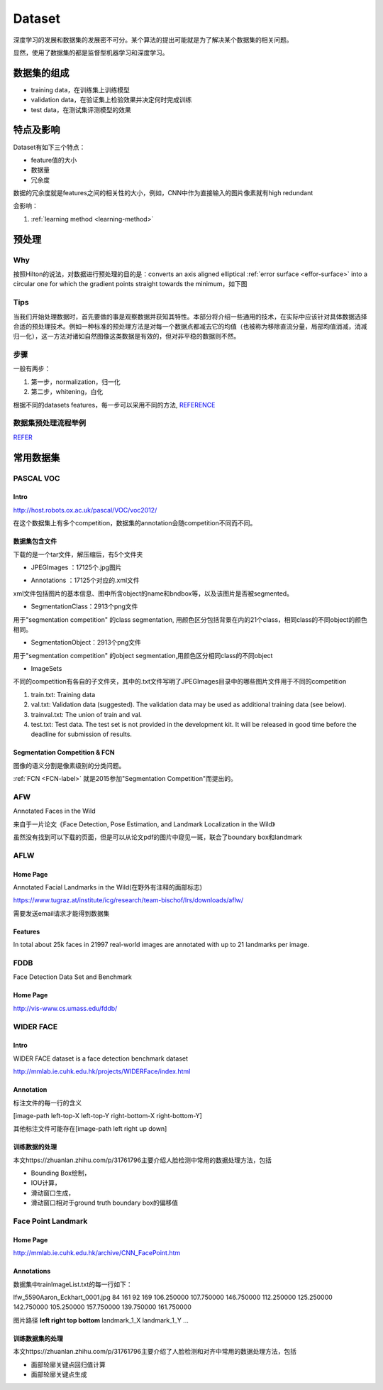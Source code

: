 Dataset
=========
深度学习的发展和数据集的发展密不可分。某个算法的提出可能就是为了解决某个数据集的相关问题。

显然，使用了数据集的都是监督型机器学习和深度学习。

数据集的组成
-------------

- training data，在训练集上训练模型
- validation data，在验证集上检验效果并决定何时完成训练
- test data，在测试集评测模型的效果

特点及影响
-----------
Dataset有如下三个特点：

- feature值的大小
- 数据量
- 冗余度

数据的冗余度就是features之间的相关性的大小，例如，CNN中作为直接输入的图片像素就有high redundant

会影响：

1. :ref:`learning method <learning-method>`

预处理
---------
Why
^^^^
按照Hilton的说法，对数据进行预处理的目的是：converts an axis aligned elliptical :ref:`error surface <effor-surface>` into a circular one for which the gradient points straight towards the minimum，如下图

.. image:: img/dataset-1.png

Tips
^^^^^^
当我们开始处理数据时，首先要做的事是观察数据并获知其特性。本部分将介绍一些通用的技术，在实际中应该针对具体数据选择合适的预处理技术。例如一种标准的预处理方法是对每一个数据点都减去它的均值（也被称为移除直流分量，局部均值消减，消减归一化），这一方法对诸如自然图像这类数据是有效的，但对非平稳的数据则不然。

步骤
^^^^^
一般有两步：

1. 第一步，normalization，归一化
2. 第二步，whitening，白化

根据不同的datasets features，每一步可以采用不同的方法, 
`REFERENCE <http://ufldl.stanford.edu/wiki/index.php/%E6%95%B0%E6%8D%AE%E9%A2%84%E5%A4%84%E7%90%86#MNIST_.E6.89.8B.E5.86.99.E6.95.B0.E5.AD.97>`_

数据集预处理流程举例
^^^^^^^^^^^^^^^^^^^^^
`REFER <http://ufldl.stanford.edu/wiki/index.php/%E6%95%B0%E6%8D%AE%E9%A2%84%E5%A4%84%E7%90%86#.E6.A0.87.E5.87.86.E6.B5.81.E7.A8.8B>`_

常用数据集
-----------
PASCAL VOC
^^^^^^^^^^^^

Intro
+++++++
http://host.robots.ox.ac.uk/pascal/VOC/voc2012/

在这个数据集上有多个competition，数据集的annotation会随competition不同而不同。

数据集包含文件
++++++++++++++

下载的是一个tar文件，解压缩后，有5个文件夹

- JPEGImages ：17125个.jpg图片

.. image:: img/VOC-1.jpg

- Annotations ：17125个对应的.xml文件

xml文件包括图片的基本信息、图中所含object的name和bndbox等，以及该图片是否被segmented。

- SegmentationClass：2913个png文件

用于"segmentation competition" 
的class segmentation, 用颜色区分包括背景在内的21个class，相同class的不同object的颜色相同。

.. image:: img/VOC-2.png

- SegmentationObject：2913个png文件

用于"segmentation competition" 
的object segmentation,用颜色区分相同class的不同object

.. image:: img/VOC-3.png

- ImageSets

不同的competition有各自的子文件夹，其中的.txt文件写明了JPEGImages目录中的哪些图片文件用于不同的competition

1. train.txt: Training data
2. val.txt: Validation data (suggested). The validation data may be used as additional training data (see below).
3. trainval.txt: The union of train and val.
#. test.txt: Test data. The test set is not provided in the development kit. It will be released in good time before the deadline for submission of results.


Segmentation Competition & FCN
+++++++++++++++++++++++++++++++
图像的语义分割是像素级别的分类问题。

:ref:`FCN <FCN-label>`
就是2015参加"Segmentation Competition"而提出的。

AFW
^^^^^
Annotated Faces in the Wild

来自于一片论文《Face Detection, Pose Estimation, and Landmark Localization in the Wild》

虽然没有找到可以下载的页面，但是可以从论文pdf的图片中窥见一斑，联合了boundary box和landmark

.. image:: img/AFW-1.png

AFLW
^^^^^
Home Page
+++++++++++
Annotated Facial Landmarks in the Wild(在野外有注释的面部标志)

https://www.tugraz.at/institute/icg/research/team-bischof/lrs/downloads/aflw/

需要发送email请求才能得到数据集

Features
+++++++++++
In total about 25k faces in 21997 real-world images are annotated with up to 21 landmarks per image.

.. image:: img/AFLW-1.png

FDDB
^^^^^^
Face Detection Data Set and Benchmark

Home Page
+++++++++++
http://vis-www.cs.umass.edu/fddb/

WIDER FACE
^^^^^^^^^^^^^
Intro
+++++++
WIDER FACE dataset is a face detection benchmark dataset

http://mmlab.ie.cuhk.edu.hk/projects/WIDERFace/index.html

.. image:: img/WIDER-1.jpg

Annotation
++++++++++++
标注文件的每一行的含义

[image-path left-top-X left-top-Y right-bottom-X right-bottom-Y]

其他标注文件可能存在[image-path left right up down]

训练数据的处理
++++++++++++++++
本文https://zhuanlan.zhihu.com/p/31761796主要介绍人脸检测中常用的数据处理方法，包括

- Bounding Box绘制，
- IOU计算，
- 滑动窗口生成，
- 滑动窗口相对于ground truth boundary box的偏移值

Face Point Landmark
^^^^^^^^^^^^^^^^^^^^^
Home Page
+++++++++++
http://mmlab.ie.cuhk.edu.hk/archive/CNN_FacePoint.htm

Annotations
+++++++++++++
数据集中trainImageList.txt的每一行如下：

lfw_5590\Aaron_Eckhart_0001.jpg 84 161 92 169 106.250000 107.750000 146.750000 112.250000 125.250000 142.750000 105.250000 157.750000 139.750000 161.750000

图片路径 **left right top bottom** landmark_1_X landmark_1_Y ...

训练数据集的处理
+++++++++++++++++
本文https://zhuanlan.zhihu.com/p/31761796主要介绍了人脸检测和对齐中常用的数据处理方法，包括

- 面部轮廓关键点回归值计算
- 面部轮廓关键点生成
